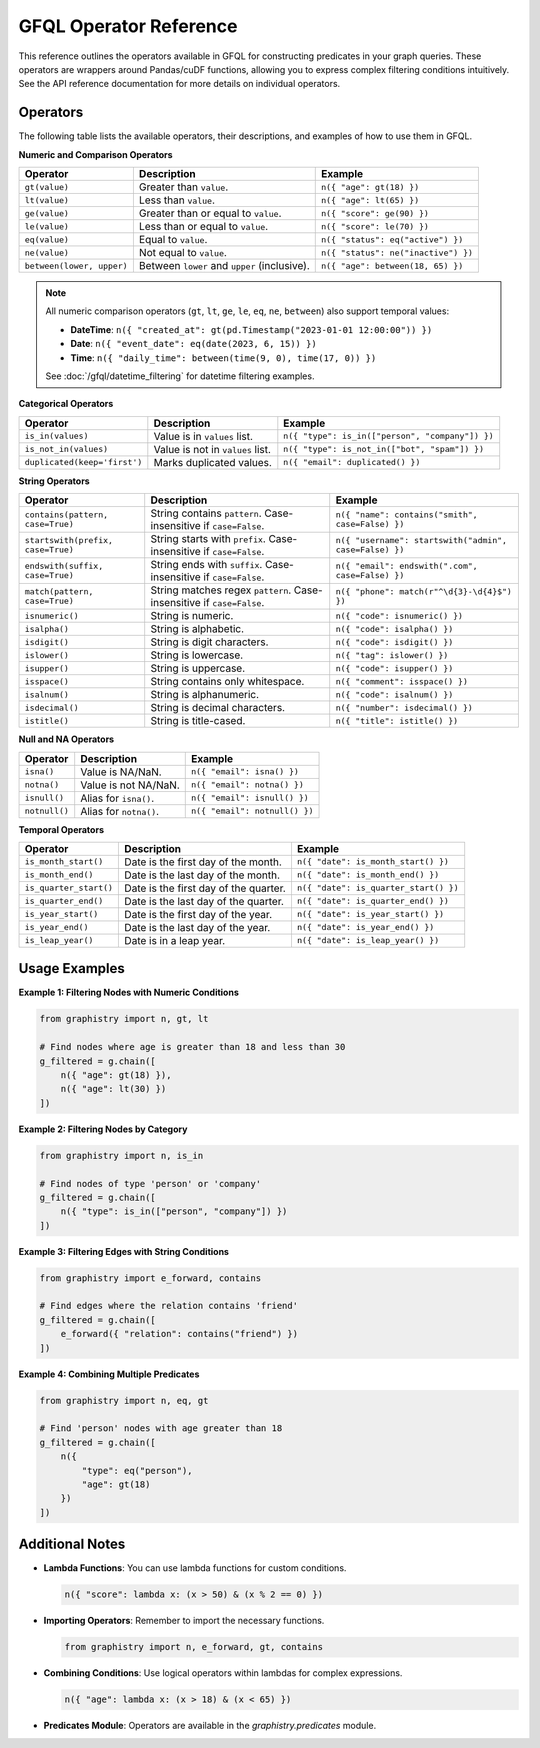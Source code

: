 .. _gfql-predicates-quick:

GFQL Operator Reference
=======================

This reference outlines the operators available in GFQL for constructing predicates in your graph queries. These operators are wrappers around Pandas/cuDF functions, allowing you to express complex filtering conditions intuitively. See the API reference documentation for more details on individual operators.

Operators
---------

The following table lists the available operators, their descriptions, and examples of how to use them in GFQL.

**Numeric and Comparison Operators**

.. list-table::
   :header-rows: 1

   * - Operator
     - Description
     - Example
   * - ``gt(value)``
     - Greater than ``value``.
     - ``n({ "age": gt(18) })``
   * - ``lt(value)``
     - Less than ``value``.
     - ``n({ "age": lt(65) })``
   * - ``ge(value)``
     - Greater than or equal to ``value``.
     - ``n({ "score": ge(90) })``
   * - ``le(value)``
     - Less than or equal to ``value``.
     - ``n({ "score": le(70) })``
   * - ``eq(value)``
     - Equal to ``value``.
     - ``n({ "status": eq("active") })``
   * - ``ne(value)``
     - Not equal to ``value``.
     - ``n({ "status": ne("inactive") })``
   * - ``between(lower, upper)``
     - Between ``lower`` and ``upper`` (inclusive).
     - ``n({ "age": between(18, 65) })``

.. note::
   All numeric comparison operators (``gt``, ``lt``, ``ge``, ``le``, ``eq``, ``ne``, ``between``) also support temporal values:
   
   - **DateTime**: ``n({ "created_at": gt(pd.Timestamp("2023-01-01 12:00:00")) })``
   - **Date**: ``n({ "event_date": eq(date(2023, 6, 15)) })``
   - **Time**: ``n({ "daily_time": between(time(9, 0), time(17, 0)) })``
   
   See :doc:`/gfql/datetime_filtering` for datetime filtering examples.

**Categorical Operators**

.. list-table::
   :header-rows: 1

   * - Operator
     - Description
     - Example
   * - ``is_in(values)``
     - Value is in ``values`` list.
     - ``n({ "type": is_in(["person", "company"]) })``
   * - ``is_not_in(values)``
     - Value is not in ``values`` list.
     - ``n({ "type": is_not_in(["bot", "spam"]) })``
   * - ``duplicated(keep='first')``
     - Marks duplicated values.
     - ``n({ "email": duplicated() })``

**String Operators**

.. list-table::
   :header-rows: 1

   * - Operator
     - Description
     - Example
   * - ``contains(pattern, case=True)``
     - String contains ``pattern``. Case-insensitive if ``case=False``.
     - ``n({ "name": contains("smith", case=False) })``
   * - ``startswith(prefix, case=True)``
     - String starts with ``prefix``. Case-insensitive if ``case=False``.
     - ``n({ "username": startswith("admin", case=False) })``
   * - ``endswith(suffix, case=True)``
     - String ends with ``suffix``. Case-insensitive if ``case=False``.
     - ``n({ "email": endswith(".com", case=False) })``
   * - ``match(pattern, case=True)``
     - String matches regex ``pattern``. Case-insensitive if ``case=False``.
     - ``n({ "phone": match(r"^\d{3}-\d{4}$") })``
   * - ``isnumeric()``
     - String is numeric.
     - ``n({ "code": isnumeric() })``
   * - ``isalpha()``
     - String is alphabetic.
     - ``n({ "code": isalpha() })``
   * - ``isdigit()``
     - String is digit characters.
     - ``n({ "code": isdigit() })``
   * - ``islower()``
     - String is lowercase.
     - ``n({ "tag": islower() })``
   * - ``isupper()``
     - String is uppercase.
     - ``n({ "code": isupper() })``
   * - ``isspace()``
     - String contains only whitespace.
     - ``n({ "comment": isspace() })``
   * - ``isalnum()``
     - String is alphanumeric.
     - ``n({ "code": isalnum() })``
   * - ``isdecimal()``
     - String is decimal characters.
     - ``n({ "number": isdecimal() })``
   * - ``istitle()``
     - String is title-cased.
     - ``n({ "title": istitle() })``

**Null and NA Operators**

.. list-table::
   :header-rows: 1

   * - Operator
     - Description
     - Example
   * - ``isna()``
     - Value is NA/NaN.
     - ``n({ "email": isna() })``
   * - ``notna()``
     - Value is not NA/NaN.
     - ``n({ "email": notna() })``
   * - ``isnull()``
     - Alias for ``isna()``.
     - ``n({ "email": isnull() })``
   * - ``notnull()``
     - Alias for ``notna()``.
     - ``n({ "email": notnull() })``

**Temporal Operators**

.. list-table::
   :header-rows: 1

   * - Operator
     - Description
     - Example
   * - ``is_month_start()``
     - Date is the first day of the month.
     - ``n({ "date": is_month_start() })``
   * - ``is_month_end()``
     - Date is the last day of the month.
     - ``n({ "date": is_month_end() })``
   * - ``is_quarter_start()``
     - Date is the first day of the quarter.
     - ``n({ "date": is_quarter_start() })``
   * - ``is_quarter_end()``
     - Date is the last day of the quarter.
     - ``n({ "date": is_quarter_end() })``
   * - ``is_year_start()``
     - Date is the first day of the year.
     - ``n({ "date": is_year_start() })``
   * - ``is_year_end()``
     - Date is the last day of the year.
     - ``n({ "date": is_year_end() })``
   * - ``is_leap_year()``
     - Date is in a leap year.
     - ``n({ "date": is_leap_year() })``

Usage Examples
--------------

**Example 1: Filtering Nodes with Numeric Conditions**

.. code-block:: python

    from graphistry import n, gt, lt

    # Find nodes where age is greater than 18 and less than 30
    g_filtered = g.chain([
        n({ "age": gt(18) }),
        n({ "age": lt(30) })
    ])

**Example 2: Filtering Nodes by Category**

.. code-block:: python

    from graphistry import n, is_in

    # Find nodes of type 'person' or 'company'
    g_filtered = g.chain([
        n({ "type": is_in(["person", "company"]) })
    ])

**Example 3: Filtering Edges with String Conditions**

.. code-block:: python

    from graphistry import e_forward, contains

    # Find edges where the relation contains 'friend'
    g_filtered = g.chain([
        e_forward({ "relation": contains("friend") })
    ])

**Example 4: Combining Multiple Predicates**

.. code-block:: python

    from graphistry import n, eq, gt

    # Find 'person' nodes with age greater than 18
    g_filtered = g.chain([
        n({
            "type": eq("person"),
            "age": gt(18)
        })
    ])

Additional Notes
----------------

- **Lambda Functions**: You can use lambda functions for custom conditions.

  .. code-block:: python

      n({ "score": lambda x: (x > 50) & (x % 2 == 0) })

- **Importing Operators**: Remember to import the necessary functions.

  .. code-block:: python

      from graphistry import n, e_forward, gt, contains

- **Combining Conditions**: Use logical operators within lambdas for complex expressions.

  .. code-block:: python

      n({ "age": lambda x: (x > 18) & (x < 65) })

- **Predicates Module**: Operators are available in the `graphistry.predicates` module.

